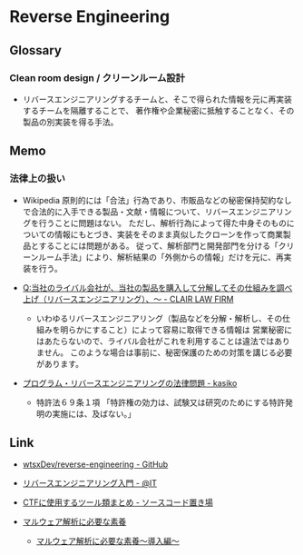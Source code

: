 * Reverse Engineering
** Glossary
*** Clean room design / クリーンルーム設計
- リバースエンジニアリングするチームと、そこで得られた情報を元に再実装するチームを隔離することで、
  著作権や企業秘密に抵触することなく、その製品の別実装を得る手法。
** Memo
*** 法律上の扱い
- Wikipedia
  原則的には「合法」行為であり、市販品などの秘密保持契約なしで合法的に入手できる製品・文献・情報について、リバースエンジニアリングを行うことに問題はない。
  ただし、解析行為によって得た中身そのものについての情報にもとづき、実装をそのまま真似したクローンを作って商業製品とすることには問題がある。
  従って、解析部門と開発部門を分ける「クリーンルーム手法」により、解析結果の「外側からの情報」だけを元に、再実装を行う。
  
- [[https://www.clairlaw.jp/qa/it/information/post-40.html][Q:当社のライバル会社が、当社の製品を購入して分解してその仕組みを調べ上げ（リバースエンジニアリング）、～ - CLAIR LAW FIRM]]
  - いわゆるリバースエンジニアリング（製品などを分解・解析し、その仕組みを明らかにすること）によって容易に取得できる情報は
    営業秘密にはあたらないので、ライバル会社がこれを利用することは違法ではありません。
    このような場合は事前に、秘密保護のための対策を講じる必要があります。
- [[http://kasiko.me/%E3%83%97%E3%83%AD%E3%82%B0%E3%83%A9%E3%83%A0%E3%83%BB%E3%83%AA%E3%83%90%E3%83%BC%E3%82%B9%E3%82%A8%E3%83%B3%E3%82%B8%E3%83%8B%E3%82%A2%E3%83%AA%E3%83%B3%E3%82%B0%E3%81%AE%E6%B3%95%E5%BE%8B%E5%95%8F/][プログラム・リバースエンジニアリングの法律問題 - kasiko]]
  - 特許法６９条１項
    「特許権の効力は、試験又は研究のためにする特許発明の実施には、及ばない。」
** Link
- [[https://github.com/wtsxDev/reverse-engineering][wtsxDev/reverse-engineering - GitHub]]

- [[http://www.atmarkit.co.jp/ait/articles/1105/17/news129.html][リバースエンジニアリング入門 - @IT]]

- [[http://d.hatena.ne.jp/waidotto/20120820/1345477008][CTFに使用するツール類まとめ - ソースコード置き場]]

- [[https://hackmd.io/s/S1kLEr5x#][マルウェア解析に必要な素養]]
  - [[https://hackmd.io/s/HkV9t7chW][マルウェア解析に必要な素養～導入編～]]

